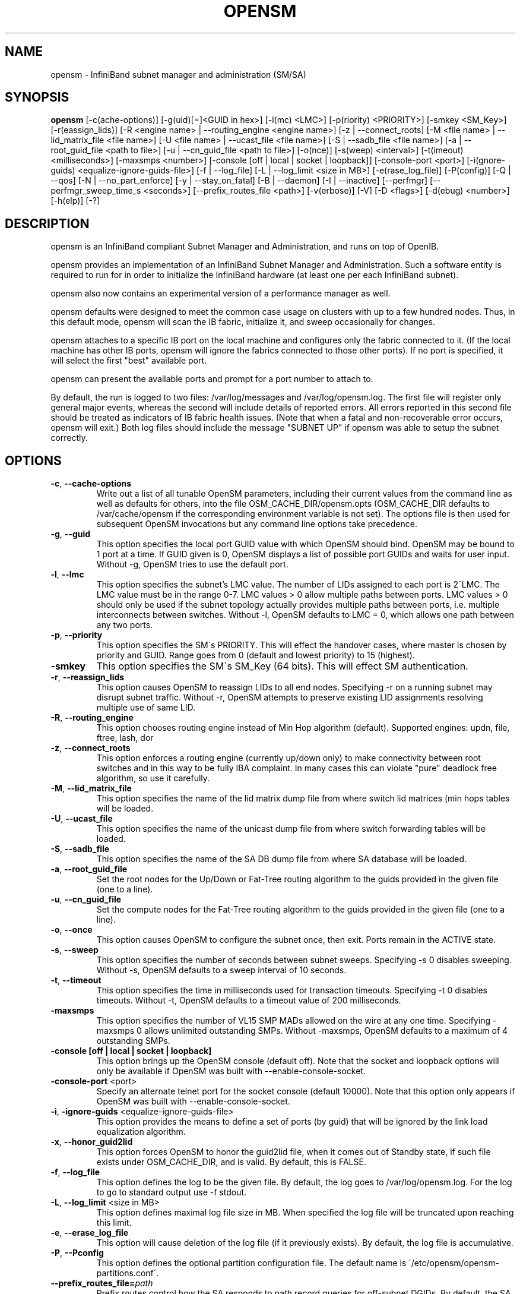.TH OPENSM 8 "Aug 16, 2007" "OpenIB" "OpenIB Management"

.SH NAME
opensm \- InfiniBand subnet manager and administration (SM/SA)

.SH SYNOPSIS
.B opensm
[\-c(ache-options)] [\-g(uid)[=]<GUID in hex>] [\-l(mc) <LMC>]
[\-p(riority) <PRIORITY>] [\-smkey <SM_Key>] [\-r(eassign_lids)]
[\-R <engine name> | \-\-routing_engine <engine name>]
[\-z | \-\-connect_roots]
[\-M <file name> | \-\-lid_matrix_file <file name>]
[\-U <file name> | \-\-ucast_file <file name>]
[\-S | \-\-sadb_file <file name>] [\-a | \-\-root_guid_file <path to file>]
[\-u | \-\-cn_guid_file <path to file>] [\-o(nce)] [\-s(weep) <interval>]
[\-t(imeout) <milliseconds>] [\-maxsmps <number>]
[\-console [off | local | socket | loopback]] [\-console-port <port>]
[\-i(gnore-guids) <equalize-ignore-guids-file>] [\-f | \-\-log_file]
[\-L | \-\-log_limit <size in MB>] [\-e(rase_log_file)] [\-P(config)]
[\-Q | \-\-qos] [\-N | \-\-no_part_enforce] [\-y | \-\-stay_on_fatal]
[\-B | \-\-daemon] [\-I | \-\-inactive]
[\-\-perfmgr] [\-\-perfmgr_sweep_time_s <seconds>]
[\-\-prefix_routes_file <path>]
[\-v(erbose)] [\-V] [\-D <flags>] [\-d(ebug) <number>] [\-h(elp)] [\-?]

.SH DESCRIPTION
.PP
opensm is an InfiniBand compliant Subnet Manager and Administration,
and runs on top of OpenIB.

opensm provides an implementation of an InfiniBand Subnet Manager and
Administration. Such a software entity is required to run for in order
to initialize the InfiniBand hardware (at least one per each
InfiniBand subnet).

opensm also now contains an experimental version of a performance
manager as well.

opensm defaults were designed to meet the common case usage on clusters with up to a few hundred nodes. Thus, in this default mode, opensm will scan the IB
fabric, initialize it, and sweep occasionally for changes.

opensm attaches to a specific IB port on the local machine and configures only
the fabric connected to it. (If the local machine has other IB ports,
opensm will ignore the fabrics connected to those other ports). If no port is
specified, it will select the first "best" available port.

opensm can present the available ports and prompt for a port number to
attach to.

By default, the run is logged to two files: /var/log/messages and /var/log/opensm.log.
The first file will register only general major events, whereas the second
will include details of reported errors. All errors reported in this second
file should be treated as indicators of IB fabric health issues.
(Note that when a fatal and non-recoverable error occurs, opensm will exit.)
Both log files should include the message "SUBNET UP" if opensm was able to
setup the subnet correctly.

.SH OPTIONS

.PP
.TP
\fB\-c\fR, \fB\-\-cache-options\fR
Write out a list of all tunable OpenSM parameters,
including their current values from the command line
as well as defaults for others, into the file
OSM_CACHE_DIR/opensm.opts (OSM_CACHE_DIR defaults to
/var/cache/opensm if the corresponding environment
variable is not set). The options file is then
used for subsequent OpenSM invocations but any
command line options take precedence.
.TP
\fB\-g\fR, \fB\-\-guid\fR
This option specifies the local port GUID value
with which OpenSM should bind.  OpenSM may be
bound to 1 port at a time.
If GUID given is 0, OpenSM displays a list
of possible port GUIDs and waits for user input.
Without -g, OpenSM tries to use the default port.
.TP
\fB\-l\fR, \fB\-\-lmc\fR
This option specifies the subnet's LMC value.
The number of LIDs assigned to each port is 2^LMC.
The LMC value must be in the range 0-7.
LMC values > 0 allow multiple paths between ports.
LMC values > 0 should only be used if the subnet
topology actually provides multiple paths between
ports, i.e. multiple interconnects between switches.
Without -l, OpenSM defaults to LMC = 0, which allows
one path between any two ports.
.TP
\fB\-p\fR, \fB\-\-priority\fR
This option specifies the SM\'s PRIORITY.
This will effect the handover cases, where master
is chosen by priority and GUID.  Range goes from 0
(default and lowest priority) to 15 (highest).
.TP
\fB\-smkey\fR
This option specifies the SM\'s SM_Key (64 bits).
This will effect SM authentication.
.TP
\fB\-r\fR, \fB\-\-reassign_lids\fR
This option causes OpenSM to reassign LIDs to all
end nodes. Specifying -r on a running subnet
may disrupt subnet traffic.
Without -r, OpenSM attempts to preserve existing
LID assignments resolving multiple use of same LID.
.TP
\fB\-R\fR, \fB\-\-routing_engine\fR
This option chooses routing engine instead of Min Hop
algorithm (default).
Supported engines: updn, file, ftree, lash, dor
.TP
\fB\-z\fR, \fB\-\-connect_roots\fR
This option enforces a routing engine (currently up/down
only) to make connectivity between root switches and in
this way to be fully IBA complaint. In many cases this can
violate "pure" deadlock free algorithm, so use it carefully.
.TP
\fB\-M\fR, \fB\-\-lid_matrix_file\fR
This option specifies the name of the lid matrix dump file
from where switch lid matrices (min hops tables will be
loaded.
.TP
\fB\-U\fR, \fB\-\-ucast_file\fR
This option specifies the name of the unicast dump file
from where switch forwarding tables will be loaded.
.TP
\fB\-S\fR, \fB\-\-sadb_file\fR
This option specifies the name of the SA DB dump file
from where SA database will be loaded.
.TP
\fB\-a\fR, \fB\-\-root_guid_file\fR
Set the root nodes for the Up/Down or Fat-Tree routing
algorithm to the guids provided in the given file (one to a line).
.TP
\fB\-u\fR, \fB\-\-cn_guid_file\fR
Set the compute nodes for the Fat-Tree routing algorithm
to the guids provided in the given file (one to a line).
.TP
\fB\-o\fR, \fB\-\-once\fR
This option causes OpenSM to configure the subnet
once, then exit.  Ports remain in the ACTIVE state.
.TP
\fB\-s\fR, \fB\-\-sweep\fR
This option specifies the number of seconds between
subnet sweeps.  Specifying -s 0 disables sweeping.
Without -s, OpenSM defaults to a sweep interval of
10 seconds.
.TP
\fB\-t\fR, \fB\-\-timeout\fR
This option specifies the time in milliseconds
used for transaction timeouts.
Specifying -t 0 disables timeouts.
Without -t, OpenSM defaults to a timeout value of
200 milliseconds.
.TP
\fB\-maxsmps\fR
This option specifies the number of VL15 SMP MADs
allowed on the wire at any one time.
Specifying -maxsmps 0 allows unlimited outstanding
SMPs.
Without -maxsmps, OpenSM defaults to a maximum of
4 outstanding SMPs.
.TP
\fB\-console [off | local | socket | loopback]\fR
This option brings up the OpenSM console (default off).
Note that the socket and loopback options will only be available
if OpenSM was built with --enable-console-socket.
.TP
\fB\-console-port\fR <port>
Specify an alternate telnet port for the socket console (default 10000).
Note that this option only appears if OpenSM was built with
--enable-console-socket.
.TP
\fB\-i\fR, \fB\-ignore-guids\fR <equalize-ignore-guids-file>
This option provides the means to define a set of ports
(by guid) that will be ignored by the link load
equalization algorithm.
.TP
\fB\-x\fR, \fB\-\-honor_guid2lid\fR
This option forces OpenSM to honor the guid2lid file,
when it comes out of Standby state, if such file exists
under OSM_CACHE_DIR, and is valid.
By default, this is FALSE.
.TP
\fB\-f\fR, \fB\-\-log_file\fR
This option defines the log to be the given file.
By default, the log goes to /var/log/opensm.log.
For the log to go to standard output use -f stdout.
.TP
\fB\-L\fR, \fB\-\-log_limit\fR <size in MB>
This option defines maximal log file size in MB. When
specified the log file will be truncated upon reaching
this limit.
.TP
\fB\-e\fR, \fB\-\-erase_log_file\fR
This option will cause deletion of the log file
(if it previously exists). By default, the log file
is accumulative.
.TP
\fB\-P\fR, \fB\-\-Pconfig\fR
This option defines the optional partition configuration file.
The default name is \'/etc/opensm/opensm-partitions.conf\'.
.TP
.BI --prefix_routes_file= path
Prefix routes control how the SA responds to path record queries for
off-subnet DGIDs.  By default, the SA fails such queries. The
.B PREFIX ROUTES
section below describes the format of the configuration file.
The default path is \fB\%/etc/ofa/opensm\-prefix\-routes.conf\fP.
.TP
\fB\-Q\fR, \fB\-\-qos\fR
This option enables QoS setup. It is disabled by default.
.TP
\fB\-N\fR, \fB\-\-no_part_enforce\fR
This option disables partition enforcement on switch external ports.
.TP
\fB\-y\fR, \fB\-\-stay_on_fatal\fR
This option will cause SM not to exit on fatal initialization
issues: if SM discovers duplicated guids or a 12x link with
lane reversal badly configured.
By default, the SM will exit on these errors.
.TP
\fB\-B\fR, \fB\-\-daemon\fR
Run in daemon mode - OpenSM will run in the background.
.TP
\fB\-I\fR, \fB\-\-inactive\fR
Start SM in inactive rather than init SM state.  This
option can be used in conjunction with the perfmgr so as to
run a standalone performance manager without SM/SA.  However,
this is NOT currently implemented in the performance manager.
.TP
\fB\-perfmgr\fR
Enable the perfmgr.  Only takes effect if --enable-perfmgr was specified at
configure time.
.TP
\fB\-perfmgr_sweep_time_s\fR <seconds>
Specify the sweep time for the performance manager in seconds
(default is 180 seconds).  Only takes
effect if --enable-perfmgr was specified at configure time.
.TP
\fB\-v\fR, \fB\-\-verbose\fR
This option increases the log verbosity level.
The -v option may be specified multiple times
to further increase the verbosity level.
See the -D option for more information about
log verbosity.
.TP
\fB\-V\fR
This option sets the maximum verbosity level and
forces log flushing.
The -V option is equivalent to \'-D 0xFF -d 2\'.
See the -D option for more information about
log verbosity.
.TP
\fB\-D\fR
This option sets the log verbosity level.
A flags field must follow the -D option.
A bit set/clear in the flags enables/disables a
specific log level as follows:

 BIT    LOG LEVEL ENABLED
 ----   -----------------
 0x01 - ERROR (error messages)
 0x02 - INFO (basic messages, low volume)
 0x04 - VERBOSE (interesting stuff, moderate volume)
 0x08 - DEBUG (diagnostic, high volume)
 0x10 - FUNCS (function entry/exit, very high volume)
 0x20 - FRAMES (dumps all SMP and GMP frames)
 0x40 - ROUTING (dump FDB routing information)
 0x80 - currently unused.

Without -D, OpenSM defaults to ERROR + INFO (0x3).
Specifying -D 0 disables all messages.
Specifying -D 0xFF enables all messages (see -V).
High verbosity levels may require increasing
the transaction timeout with the -t option.
.TP
\fB\-d\fR, \fB\-\-debug\fR
This option specifies a debug option.
These options are not normally needed.
The number following -d selects the debug
option to enable as follows:

 OPT   Description
 ---    -----------------
 -d0  - Ignore other SM nodes
 -d1  - Force single threaded dispatching
 -d2  - Force log flushing after each log message
 -d3  - Disable multicast support
.TP
\fB\-h\fR, \fB\-\-help\fR
Display this usage info then exit.
.TP
\fB\-?\fR
Display this usage info then exit.

.SH ENVIRONMENT VARIABLES
.PP
The following environment variables control opensm behavior:

OSM_TMP_DIR - controls the directory in which the temporary files generated by
opensm are created. These files are: opensm-subnet.lst, opensm.fdbs, and
opensm.mcfdbs. By default, this directory is /var/log.

OSM_CACHE_DIR - opensm stores certain data to the disk such that subsequent
runs are consistent. The default directory used is /var/cache/opensm.
The following files are included in it:

 guid2lid - stores the LID range assigned to each GUID

 opensm.opts - an optional file that holds a complete set of opensm
               configuration options

.SH NOTES
.PP
When opensm receives a HUP signal, it starts a new heavy sweep as if a trap was received or a topology change was found.
.PP
Also, SIGUSR1 can be used to trigger a reopen of /var/log/opensm.log for
logrotate purposes.

.SH PARTITION CONFIGURATION
.PP
The default name of OpenSM partitions configuration file is
\'/etc/ofa/opensm-partitions.conf\'. The default may be changed by using
--Pconfig (-P) option with OpenSM.

The default partition will be created by OpenSM unconditionally even
when partition configuration file does not exist or cannot be accessed.

The default partition has P_Key value 0x7fff. OpenSM\'s port will have
full membership in default partition. All other end ports will have
partial membership.

File Format

Comments:

Line content followed after \'#\' character is comment and ignored by
parser.

General file format:

<Partition Definition>:<PortGUIDs list> ;

Partition Definition:

[PartitionName][=PKey][,flag[=value]][,defmember=full|limited]

 PartitionName - string, will be used with logging. When omitted
                 empty string will be used.
 PKey          - P_Key value for this partition. Only low 15 bits will
                 be used. When omitted will be autogenerated.
 flag          - used to indicate IPoIB capability of this partition.
 defmember=full|limited - specifies default membership for port guid
                 list. Default is limited.

Currently recognized flags are:

 ipoib       - indicates that this partition may be used for IPoIB, as
               result IPoIB capable MC group will be created.
 rate=<val>  - specifies rate for this IPoIB MC group
               (default is 3 (10GBps))
 mtu=<val>   - specifies MTU for this IPoIB MC group
               (default is 4 (2048))
 sl=<val>    - specifies SL for this IPoIB MC group
               (default is 0)
 scope=<val> - specifies scope for this IPoIB MC group
               (default is 2 (link local))

Note that values for rate, mtu, and scope should be specified as
defined in the IBTA specification (for example, mtu=4 for 2048).

PortGUIDs list:

 PortGUID         - GUID of partition member EndPort. Hexadecimal
                    numbers should start from 0x, decimal numbers
                    are accepted too.
 full or limited  - indicates full or limited membership for this
                    port.  When omitted (or unrecognized) limited
                    membership is assumed.

There are two useful keywords for PortGUID definition:

 - 'ALL' means all end ports in this subnet.
 - 'SELF' means subnet manager's port.

Empty list means no ports in this partition.

Notes:

White space is permitted between delimiters ('=', ',',':',';').

The line can be wrapped after ':' followed after Partition Definition and
between.

PartitionName does not need to be unique, PKey does need to be unique.
If PKey is repeated then those partition configurations will be merged
and first PartitionName will be used (see also next note).

It is possible to split partition configuration in more than one
definition, but then PKey should be explicitly specified (otherwise
different PKey values will be generated for those definitions).

Examples:

 Default=0x7fff : ALL, SELF=full ;

 NewPartition , ipoib : 0x123456=full, 0x3456789034=limi, 0x2134af2306 ;

 YetAnotherOne = 0x300 : SELF=full ;
 YetAnotherOne = 0x300 : ALL=limited ;

 ShareIO = 0x80 , defmember=full : 0x123451, 0x123452;
 # 0x123453, 0x123454 will be limited
 ShareIO = 0x80 : 0x123453, 0x123454, 0x123455=full;
 # 0x123456, 0x123457 will be limited
 ShareIO = 0x80 : defmember=limited : 0x123456, 0x123457, 0x123458=full;
 ShareIO = 0x80 , defmember=full : 0x123459, 0x12345a;
 ShareIO = 0x80 , defmember=full : 0x12345b, 0x12345c=limited, 0x12345d;


Note:

The following rule is equivalent to how OpenSM used to run prior to the
partition manager:

 Default=0x7fff,ipoib:ALL=full;

.SH QOS CONFIGURATION
.PP
There are a set of QoS related low-level configuration parameters.
All these parameter names are prefixed by "qos_" string. Here is a full
list of these parameters:

 qos_max_vls    - The maximum number of VLs that will be on the subnet
 qos_high_limit - The limit of High Priority component of VL
                  Arbitration table (IBA 7.6.9)
 qos_vlarb_low  - Low priority VL Arbitration table (IBA 7.6.9)
                  template
 qos_vlarb_high - High priority VL Arbitration table (IBA 7.6.9)
                  template
                  Both VL arbitration templates are pairs of
                  VL and weight
 qos_sl2vl      - SL2VL Mapping table (IBA 7.6.6) template. It is
                  a list of VLs corresponding to SLs 0-15 (Note
                  that VL15 used here means drop this SL)

Typical default values (hard-coded in OpenSM initialization) are:

 qos_max_vls=15
 qos_high_limit=0
 qos_vlarb_low=0:0,1:4,2:4,3:4,4:4,5:4,6:4,7:4,8:4,9:4,10:4,11:4,12:4,13:4,14:4
 qos_vlarb_high=0:4,1:0,2:0,3:0,4:0,5:0,6:0,7:0,8:0,9:0,10:0,11:0,12:0,13:0,14:0
 qos_sl2vl=0,1,2,3,4,5,6,7,8,9,10,11,12,13,14,7

The syntax is compatible with rest of OpenSM configuration options and
values may be stored in OpenSM config file (cached options file).

In addition to the above, we may define separate QoS configuration
parameters sets for various target types. As targets, we currently support
CAs, routers, switch external ports, and switch's enhanced port 0. The
names of such specialized parameters are prefixed by "qos_<type>_"
string. Here is a full list of the currently supported sets:

 qos_ca_  - QoS configuration parameters set for CAs.
 qos_rtr_ - parameters set for routers.
 qos_sw0_ - parameters set for switches' port 0.
 qos_swe_ - parameters set for switches' external ports.

Examples:
 qos_sw0_max_vls=2
 qos_ca_sl2vl=0,1,2,3,5,5,5,12,12,0,
 qos_swe_high_limit=0

.SH PREFIX ROUTES
.PP
Prefix routes control how the SA responds to path record queries for
off-subnet DGIDs.  By default, the SA fails such queries.
Note that IBA does not specify how the SA should obtain off-subnet path
record information.
The prefix routes configuration is meant as a stop-gap until the
specification is completed.
.PP
Each line in the configuration file is a 64-bit prefix followed by a
64-bit GUID, separated by white space.
The GUID specifies the router port on the local subnet that will
handle the prefix.
Blank lines are ignored, as is anything between a \fB#\fP character
and the end of the line.
The prefix and GUID are both in hex, the leading 0x is optional.
Either, or both, can be wild-carded by specifying an
asterisk instead of an explicit prefix or GUID.
.PP
When responding to a path record query for an off-subnet DGID,
opensm searches for the first prefix match in the configuration file.
Therefore, the order of the lines in the configuration file is important:
a wild-carded prefix at the beginning of the configuration file renders
all subsequent lines useless.
If there is no match, then opensm fails the query.
It is legal to repeat prefixes in the configuration file,
opensm will return the path to the first available matching router.
A configuration file with a single line where both prefix and GUID
are wild-carded means that a path record query specifying any
off-subnet DGID should return a path to the first available router.
This configuration yields the same behaviour formerly achieved by
compiling opensm with -DROUTER_EXP.

.SH ROUTING
.PP
OpenSM now offers five routing engines:

1.  Min Hop Algorithm - based on the minimum hops to each node where the
path length is optimized.

2.  UPDN Unicast routing algorithm - also based on the minimum hops to each
node, but it is constrained to ranking rules. This algorithm should be chosen
if the subnet is not a pure Fat Tree, and deadlock may occur due to a
loop in the subnet.

3.  Fat Tree Unicast routing algorithm - this algorithm optimizes routing
for congestion-free "shift" communication pattern.
It should be chosen if a subnet is a symmetrical Fat Trees of various types,
not just K-ary-N-Trees: non-constant K, not fully staffed, any CBB ratio.
Similar to UPDN, Fat Tree routing is constrained to ranking rules.

4. LASH unicast routing algorithm - uses Infiniband virtual layers
(SL) to provide deadlock-free shortest-path routing while also
distributing the paths between layers. LASH is an alternative
deadlock-free topology-agnostic routing algorithm to the non-minimal
UPDN algorithm avoiding the use of a potentially congested root node.

5. DOR Unicast routing algorithm - based on the Min Hop algorithm, but
avoids port equalization except for redundant links between the same
two switches.  This provides deadlock free routes for hypercubes when
the fabric is cabled as a hypercube and for meshes when cabled as a
mesh (see details below).

OpenSM also supports a file method which
can load routes from a table. See \'Modular Routing Engine\' for more
information on this.

The basic routing algorithm is comprised of two stages:

1. MinHop matrix calculation
   How many hops are required to get from each port to each LID ?
   The algorithm to fill these tables is different if you run standard
(min hop) or Up/Down.
   For standard routing, a "relaxation" algorithm is used to propagate
min hop from every destination LID through neighbor switches
   For Up/Down routing, a BFS from every target is used. The BFS tracks link
direction (up or down) and avoid steps that will perform up after a down
step was used.

2. Once MinHop matrices exist, each switch is visited and for each target LID a
decision is made as to what port should be used to get to that LID.
   This step is common to standard and Up/Down routing. Each port has a
counter counting the number of target LIDs going through it.
   When there are multiple alternative ports with same MinHop to a LID,
the one with less previously assigned ports is selected.
   If LMC > 0, more checks are added: Within each group of LIDs assigned to
same target port,
   a. use only ports which have same MinHop
   b. first prefer the ones that go to different systemImageGuid (then
the previous LID of the same LMC group)
   c. if none - prefer those which go through another NodeGuid
   d. fall back to the number of paths method (if all go to same node).

Effect of Topology Changes

OpenSM will preserve existing routing in any case where there is no change in
the fabric switches unless the -r (--reassign_lids) option is specified.

-r
.br
--reassign_lids
          This option causes OpenSM to reassign LIDs to all
          end nodes. Specifying -r on a running subnet
          may disrupt subnet traffic.
          Without -r, OpenSM attempts to preserve existing
          LID assignments resolving multiple use of same LID.

If a link is added or removed, OpenSM does not recalculate
the routes that do not have to change. A route has to change
if the port is no longer UP or no longer the MinHop. When routing changes
are performed, the same algorithm for balancing the routes is invoked.

In the case of using the file based routing, any topology changes are
currently ignored The 'file' routing engine just loads the LFTs from the file
specified, with no reaction to real topology. Obviously, this will not be able
to recheck LIDs (by GUID) for disconnected nodes, and LFTs for non-existent
switches will be skipped. Multicast is not affected by 'file' routing engine
(this uses min hop tables).


Min Hop Algorithm

The Min Hop algorithm is invoked when neither UPDN or the file method are
specified.

The Min Hop algorithm is divided into two stages: computation of
min-hop tables on every switch and LFT output port assignment. Link
subscription is also equalized with the ability to override based on
port GUID. The latter is supplied by:

-i <equalize-ignore-guids-file>
.br
-ignore-guids <equalize-ignore-guids-file>
          This option provides the means to define a set of ports
          (by guid) that will be ignored by the link load
          equalization algorithm. Note that only endports (CA,
          switch port 0, and router ports) and not switch external
          ports are supported.

LMC awareness routes based on (remote) system or switch basis.


Purpose of UPDN Algorithm

The UPDN algorithm is designed to prevent deadlocks from occurring in loops
of the subnet. A loop-deadlock is a situation in which it is no longer
possible to send data between any two hosts connected through the loop. As
such, the UPDN routing algorithm should be used if the subnet is not a pure
Fat Tree, and one of its loops may experience a deadlock (due, for example,
to high pressure).

The UPDN algorithm is based on the following main stages:

1.  Auto-detect root nodes - based on the CA hop length from any switch in
the subnet, a statistical histogram is built for each switch (hop num vs
number of occurrences). If the histogram reflects a specific column (higher
than others) for a certain node, then it is marked as a root node. Since
the algorithm is statistical, it may not find any root nodes. The list of
the root nodes found by this auto-detect stage is used by the ranking
process stage.

    Note 1: The user can override the node list manually.
    Note 2: If this stage cannot find any root nodes, and the user did
            not specify a guid list file, OpenSM defaults back to the
            Min Hop routing algorithm.

2.  Ranking process - All root switch nodes (found in stage 1) are assigned
a rank of 0. Using the BFS algorithm, the rest of the switch nodes in the
subnet are ranked incrementally. This ranking aids in the process of enforcing
rules that ensure loop-free paths.

3.  Min Hop Table setting - after ranking is done, a BFS algorithm is run from
each (CA or switch) node in the subnet. During the BFS process, the FDB table
of each switch node traversed by BFS is updated, in reference to the starting
node, based on the ranking rules and guid values.

At the end of the process, the updated FDB tables ensure loop-free paths
through the subnet.

Note: Up/Down routing does not allow LID routing communication between
switches that are located inside spine "switch systems".
The reason is that there is no way to allow a LID route between them
that does not break the Up/Down rule.
One ramification of this is that you cannot run SM on switches other
than the leaf switches of the fabric.


UPDN Algorithm Usage

Activation through OpenSM

Use '-R updn' option (instead of old '-u') to activate the UPDN algorithm.
Use '-a <root_guid_file>' for adding an UPDN guid file that contains the
root nodes for ranking.
If the `-a' option is not used, OpenSM uses its auto-detect root nodes
algorithm.

Notes on the guid list file:

1.   A valid guid file specifies one guid in each line. Lines with an invalid
format will be discarded.
.br
2.   The user should specify the root switch guids. However, it is also
possible to specify CA guids; OpenSM will use the guid of the switch (if
it exists) that connects the CA to the subnet as a root node.


Fat-tree Routing Algorithm

The fat-tree algorithm optimizes routing for "shift" communication pattern.
It should be chosen if a subnet is a symmetrical or almost symmetrical
fat-tree of various types.
It supports not just K-ary-N-Trees, by handling for non-constant K,
cases where not all leafs (CAs) are present, any CBB ratio.
As in UPDN, fat-tree also prevents credit-loop-deadlocks.

If the root guid file is not provided ('-a' or '--root_guid_file' options),
the topology has to be pure fat-tree that complies with the following rules:
  - Tree rank should be between two and eight (inclusively)
  - Switches of the same rank should have the same number
    of UP-going port groups*, unless they are root switches,
    in which case the shouldn't have UP-going ports at all.
  - Switches of the same rank should have the same number
    of DOWN-going port groups, unless they are leaf switches.
  - Switches of the same rank should have the same number
    of ports in each UP-going port group.
  - Switches of the same rank should have the same number
    of ports in each DOWN-going port group.
  - All the CAs have to be at the same tree level (rank).

If the root guid file is provided, the topology doesn't have to be pure
fat-tree, and it should only comply with the following rules:
  - Tree rank should be between two and eight (inclusively)
  - All the Compute Nodes** have to be at the same tree level (rank).
    Note that non-compute node CAs are allowed here to be at different
    tree ranks.

* ports that are connected to the same remote switch are referenced as
\'port group\'.

** list of compute nodes (CNs) can be specified by \'-u\' or \'--cn_guid_file\'
OpenSM options.

Topologies that do not comply cause a fallback to min hop routing.
Note that this can also occur on link failures which cause the topology
to no longer be "pure" fat-tree.

Note that although fat-tree algorithm supports trees with non-integer CBB
ratio, the routing will not be as balanced as in case of integer CBB ratio.
In addition to this, although the algorithm allows leaf switches to have any
number of CAs, the closer the tree is to be fully populated, the more
effective the "shift" communication pattern will be.
In general, even if the root list is provided, the closer the topology to a
pure and symmetrical fat-tree, the more optimal the routing will be.

The algorithm also dumps compute node ordering file (opensm-ftree-ca-order.dump)
in the same directory where the OpenSM log resides. This ordering file provides
the CN order that may be used to create efficient communication pattern, that
will match the routing tables.

Activation through OpenSM

Use '-R ftree' option to activate the fat-tree algorithm.
Use '-a <root_guid_file>' to provide root nodes for ranking. If the `-a' option
is not used, routing algorithm will detect roots automatically.
Use '-u <root_cn_file>' to provide the list of compute nodes. If the `-u' option
is not used, all the CAs are considered as compute nodes.

Note: LMC > 0 is not supported by fat-tree routing. If this is
specified, the default routing algorithm is invoked instead.


LASH Routing Algorithm

LASH is an acronym for LAyered SHortest Path Routing. It is a
deterministic shortest path routing algorithm that enables topology
agnostic deadlock-free routing within communication networks.

When computing the routing function, LASH analyzes the network
topology for the shortest-path routes between all pairs of sources /
destinations and groups these paths into virtual layers in such a way
as to avoid deadlock.

Note LASH analyzes routes and ensures deadlock freedom between switch
pairs. The link from HCA between and switch does not need virtual
layers as deadlock will not arise between switch and HCA.

In more detail, the algorithm works as follows:

1) LASH determines the shortest-path between all pairs of source /
destination switches. Note, LASH ensures the same SL is used for all
SRC/DST - DST/SRC pairs and there is no guarantee that the return
path for a given DST/SRC will be the reverse of the route SRC/DST.

2) LASH then begins an SL assignment process where a route is assigned
to a layer (SL) if the addition of that route does not cause deadlock
within that layer. This is achieved by maintaining and analysing a
channel dependency graph for each layer. Once the potential addition
of a path could lead to deadlock, LASH opens a new layer and continues
the process.

3) Once this stage has been completed, it is highly likely that the
first layers processed will contain more paths than the latter ones.
To better balance the use of layers, LASH moves paths from one layer
to another so that the number of paths in each layer averages out.

Note, the implementation of LASH in opensm attempts to use as few layers
as possible. This number can be less than the number of actual layers
available.

In general LASH is a very flexible algorithm. It can, for example,
reduce to Dimension Order Routing in certain topologies, it is topology
agnostic and fares well in the face of faults.

It has been shown that for both regular and irregular topologies, LASH
outperforms Up/Down. The reason for this is that LASH distributes the
traffic more evenly through a network, avoiding the bottleneck issues
related to a root node and always routes shortest-path.

The algorithm was developed by Simula Research Laboratory.


Use '-R lash -Q ' option to activate the LASH algorithm.

Note: QoS support has to be turned on in order that SL/VL mappings are
used.

Note: LMC > 0 is not supported by the LASH routing. If this is
specified, the default routing algorithm is invoked instead.


DOR Routing Algorithm

The Dimension Order Routing algorithm is based on the Min Hop
algorithm and so uses shortest paths.  Instead of spreading traffic
out across different paths with the same shortest distance, it chooses
among the available shortest paths based on an ordering of dimensions.
Each port must be consistently cabled to represent a hypercube
dimension or a mesh dimension.  Paths are grown from a destination
back to a source using the lowest dimension (port) of available paths
at each step.  This provides the ordering necessary to avoid deadlock.
When there are multiple links between any two switches, they still
represent only one dimension and traffic is balanced across them
unless port equalization is turned off.  In the case of hypercubes,
the same port must be used throughout the fabric to represent the
hypercube dimension and match on both ends of the cable.  In the case
of meshes, the dimension should consistently use the same pair of
ports, one port on one end of the cable, and the other port on the
other end, continuing along the mesh dimension.

Use '-R dor' option to activate the DOR algorithm.


Routing References

To learn more about deadlock-free routing, see the article
"Deadlock Free Message Routing in Multiprocessor Interconnection Networks"
by William J Dally and Charles L Seitz (1985).

To learn more about the up/down algorithm, see the article
"Effective Strategy to Compute Forwarding Tables for InfiniBand Networks"
by Jose Carlos Sancho, Antonio Robles, and Jose Duato at the
Universidad Politecnica de Valencia.

To learn more about LASH and the flexibility behind it, the requirement
for layers, performance comparisons to other algorithms, see the
following articles:

"Layered Routing in Irregular Networks", Lysne et al, IEEE
Transactions on Parallel and Distributed Systems, VOL.16, No12,
December 2005.

"Routing for the ASI Fabric Manager", Solheim et al. IEEE
Communications Magazine, Vol.44, No.7, July 2006.

"Layered Shortest Path (LASH) Routing in Irregular System Area
Networks", Skeie et al. IEEE Computer Society Communication
Architecture for Clusters 2002.


Modular Routine Engine

Modular routing engine structure allows for the ease of
"plugging" new routing modules.

Currently, only unicast callbacks are supported. Multicast
can be added later.

One existing routing module is up-down "updn", which may be
activated with '-R updn' option (instead of old '-u').

General usage is:
$ opensm -R 'module-name'

There is also a trivial routing module which is able
to load LFT tables from a dump file.

Main features:

 - this will load switch LFTs and/or LID matrices (min hops tables)
 - this will load switch LFTs according to the path entries introduced
   in the dump file
 - no additional checks will be performed (such as "is port connected",
   etc.)
 - in case when fabric LIDs were changed this will try to reconstruct
   LFTs correctly if endport GUIDs are represented in the dump file
   (in order to disable this, GUIDs may be removed from the dump file
    or zeroed)

The dump file format is compatible with output of 'ibroute' util and for
whole fabric can be generated with dump_lfts.sh script.

To activate file based routing module, use:

  opensm -R file -U /path/to/dump_file

If the dump_file is not found or is in error, the default routing
algorithm is utilized.

The ability to dump switch lid matrices (aka min hops tables) to file and
later to load these is also supported.

The usage is similar to unicast forwarding tables loading from dump
file (introduced by 'file' routing engine), but new lid matrix file
name should be specified by -M or --lid_matrix_file option. For example:

  opensm -R file -M ./opensm-lid-matrix.dump

The dump file is named \'opensm-lid-matrix.dump\' and will be generated
in standard opensm dump directory (/var/log by default) when
OSM_LOG_ROUTING logging flag is set.

When routing engine 'file' is activated, but dump file is not specified
or not cannot be open default lid matrix algorithm will be used.

There is also a switch forwarding tables dumper which generates
a file compatible with dump_lfts.sh output. This file can be used
as input for forwarding tables loading by 'file' routing engine.
Both or one of options -U and -M can be specified together with \'-R file\'.

.SH FILES
.TP
.B /etc/ofa/opensm-prefix-routes.conf
default prefix routes file.

.SH AUTHORS
.TP
Hal Rosenstock
.RI < hal@xsigo.com >
.TP
Sasha Khapyorsky
.RI < sashak@voltaire.com >
.TP
Eitan Zahavi
.RI < eitan@mellanox.co.il >
.TP
Yevgeny Kliteynik
.RI < kliteyn@mellanox.co.il >
.TP
Thomas Sodring
.RI < tsodring@simula.no >
